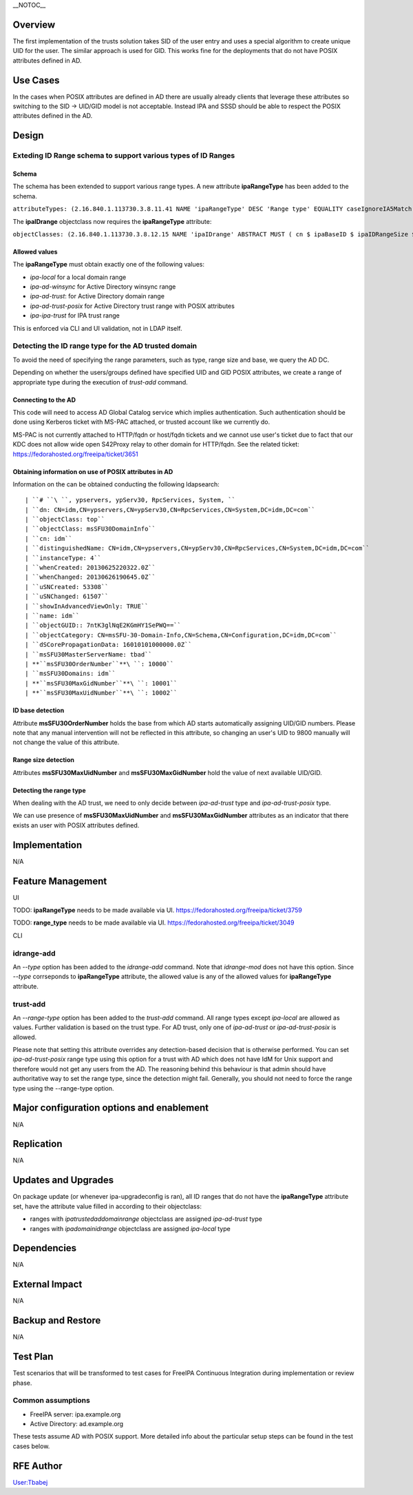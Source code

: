 \__NOTOC_\_

Overview
========

The first implementation of the trusts solution takes SID of the user
entry and uses a special algorithm to create unique UID for the user.
The similar approach is used for GID. This works fine for the
deployments that do not have POSIX attributes defined in AD.



Use Cases
=========

In the cases when POSIX attributes are defined in AD there are usually
already clients that leverage these attributes so switching to the SID
-> UID/GID model is not acceptable. Instead IPA and SSSD should be able
to respect the POSIX attributes defined in the AD.

Design
======



Exteding ID Range schema to support various types of ID Ranges
----------------------------------------------------------------------------------------------

Schema
^^^^^^

The schema has been extended to support various range types. A new
attribute **ipaRangeType** has been added to the schema.

``attributeTypes: (2.16.840.1.113730.3.8.11.41 NAME 'ipaRangeType' DESC 'Range type' EQUALITY caseIgnoreIA5Match SUBSTR caseIgnoreIA5SubstringsMatch SYNTAX 1.3.6.1.4.1.1466.115.121.1.26 X-ORIGIN 'IPA v3' )``

The **ipaIDrange** objectclass now requires the **ipaRangeType**
attribute:

``objectClasses: (2.16.840.1.113730.3.8.12.15 NAME 'ipaIDrange' ABSTRACT MUST ( cn $ ipaBaseID $ ipaIDRangeSize $ ipaRangeType ) X-ORIGIN 'IPA v3' )``



Allowed values
^^^^^^^^^^^^^^

The **ipaRangeType** must obtain exactly one of the following values:

-  *ipa-local* for a local domain range
-  *ipa-ad-winsync* for Active Directory winsync range
-  *ipa-ad-trust*: for Active Directory domain range
-  *ipa-ad-trust-posix* for Active Directory trust range with POSIX
   attributes
-  *ipa-ipa-trust* for IPA trust range

This is enforced via CLI and UI validation, not in LDAP itself.



Detecting the ID range type for the AD trusted domain
----------------------------------------------------------------------------------------------

To avoid the need of specifying the range parameters, such as type,
range size and base, we query the AD DC.

Depending on whether the users/groups defined have specified UID and GID
POSIX attributes, we create a range of appropriate type during the
execution of *trust-add* command.



Connecting to the AD
^^^^^^^^^^^^^^^^^^^^

This code will need to access AD Global Catalog service which implies
authentication. Such authentication should be done using Kerberos ticket
with MS-PAC attached, or trusted account like we currently do.

MS-PAC is not currently attached to HTTP/fqdn or host/fqdn tickets and
we cannot use user's ticket due to fact that our KDC does not allow wide
open S42Proxy relay to other domain for HTTP/fqdn. See the related
ticket: https://fedorahosted.org/freeipa/ticket/3651



Obtaining information on use of POSIX attributes in AD
^^^^^^^^^^^^^^^^^^^^^^^^^^^^^^^^^^^^^^^^^^^^^^^^^^^^^^

Information on the can be obtained conducting the following ldapsearch:

::

   | ``# ``\ ``, ypservers, ypServ30, RpcServices, System, ``
   | ``dn: CN=idm,CN=ypservers,CN=ypServ30,CN=RpcServices,CN=System,DC=idm,DC=com``
   | ``objectClass: top``
   | ``objectClass: msSFU30DomainInfo``
   | ``cn: idm``
   | ``distinguishedName: CN=idm,CN=ypservers,CN=ypServ30,CN=RpcServices,CN=System,DC=idm,DC=com``
   | ``instanceType: 4``
   | ``whenCreated: 20130625220322.0Z``
   | ``whenChanged: 20130626190645.0Z``
   | ``uSNCreated: 53308``
   | ``uSNChanged: 61507``
   | ``showInAdvancedViewOnly: TRUE``
   | ``name: idm``
   | ``objectGUID:: 7ntK3glNqE2KGmHY1SePWQ==``
   | ``objectCategory: CN=msSFU-30-Domain-Info,CN=Schema,CN=Configuration,DC=idm,DC=com``
   | ``dSCorePropagationData: 16010101000000.0Z``
   | ``msSFU30MasterServerName: tbad``
   | **``msSFU30OrderNumber``**\ ``: 10000``
   | ``msSFU30Domains: idm``
   | **``msSFU30MaxGidNumber``**\ ``: 10001``
   | **``msSFU30MaxUidNumber``**\ ``: 10002``



ID base detection
^^^^^^^^^^^^^^^^^

Attribute **msSFU30OrderNumber** holds the base from which AD starts
automatically assigning UID/GID numbers. Please note that any manual
intervention will not be reflected in this attribute, so changing an
user's UID to 9800 manually will not change the value of this attribute.



Range size detection
^^^^^^^^^^^^^^^^^^^^

Attributes **msSFU30MaxUidNumber** and **msSFU30MaxGidNumber** hold the
value of next available UID/GID.



Detecting the range type
^^^^^^^^^^^^^^^^^^^^^^^^

When dealing with the AD trust, we need to only decide between
*ipa-ad-trust* type and *ipa-ad-trust-posix* type.

We can use presence of **msSFU30MaxUidNumber** and
**msSFU30MaxGidNumber** attributes as an indicator that there exists an
user with POSIX attributes defined.

Implementation
==============

N/A



Feature Management
==================

UI

TODO: **ipaRangeType** needs to be made available via UI.
https://fedorahosted.org/freeipa/ticket/3759

TODO: **range_type** needs to be made available via UI.
https://fedorahosted.org/freeipa/ticket/3049

CLI



idrange-add
-----------

An *--type* option has been added to the *idrange-add* command. Note
that *idrange-mod* does not have this option. Since *--type* corrseponds
to **ipaRangeType** attribute, the allowed value is any of the allowed
values for **ipaRangeType** attribute.



trust-add
---------

An *--range-type* option has been added to the *trust-add* command. All
range types except *ipa-local* are allowed as values. Further validation
is based on the trust type. For AD trust, only one of *ipa-ad-trust* or
*ipa-ad-trust-posix* is allowed.

Please note that setting this attribute overrides any detection-based
decision that is otherwise performed. You can set *ipa-ad-trust-posix*
range type using this option for a trust with AD which does not have IdM
for Unix support and therefore would not get any users from the AD. The
reasoning behind this behaviour is that admin should have authoritative
way to set the range type, since the detection might fail. Generally,
you should not need to force the range type using the --range-type
option.



Major configuration options and enablement
==========================================

N/A

Replication
===========

N/A



Updates and Upgrades
====================

On package update (or whenever ipa-upgradeconfig is ran), all ID ranges
that do not have the **ipaRangeType** attribute set, have the attribute
value filled in according to their objectclass:

-  ranges with *ipatrustedaddomainrange* objectclass are assigned
   *ipa-ad-trust* type
-  ranges with *ipadomainidrange* objectclass are assigned *ipa-local*
   type

Dependencies
============

N/A



External Impact
===============

N/A



Backup and Restore
==================

N/A



Test Plan
=========

Test scenarios that will be transformed to test cases for FreeIPA
Continuous Integration during implementation or review phase.



Common assumptions
------------------

-  FreeIPA server: ipa.example.org
-  Active Directory: ad.example.org

These tests assume AD with POSIX support. More detailed info about the
particular setup steps can be found in the test cases below.



RFE Author
==========

`User:Tbabej <User:Tbabej>`__
